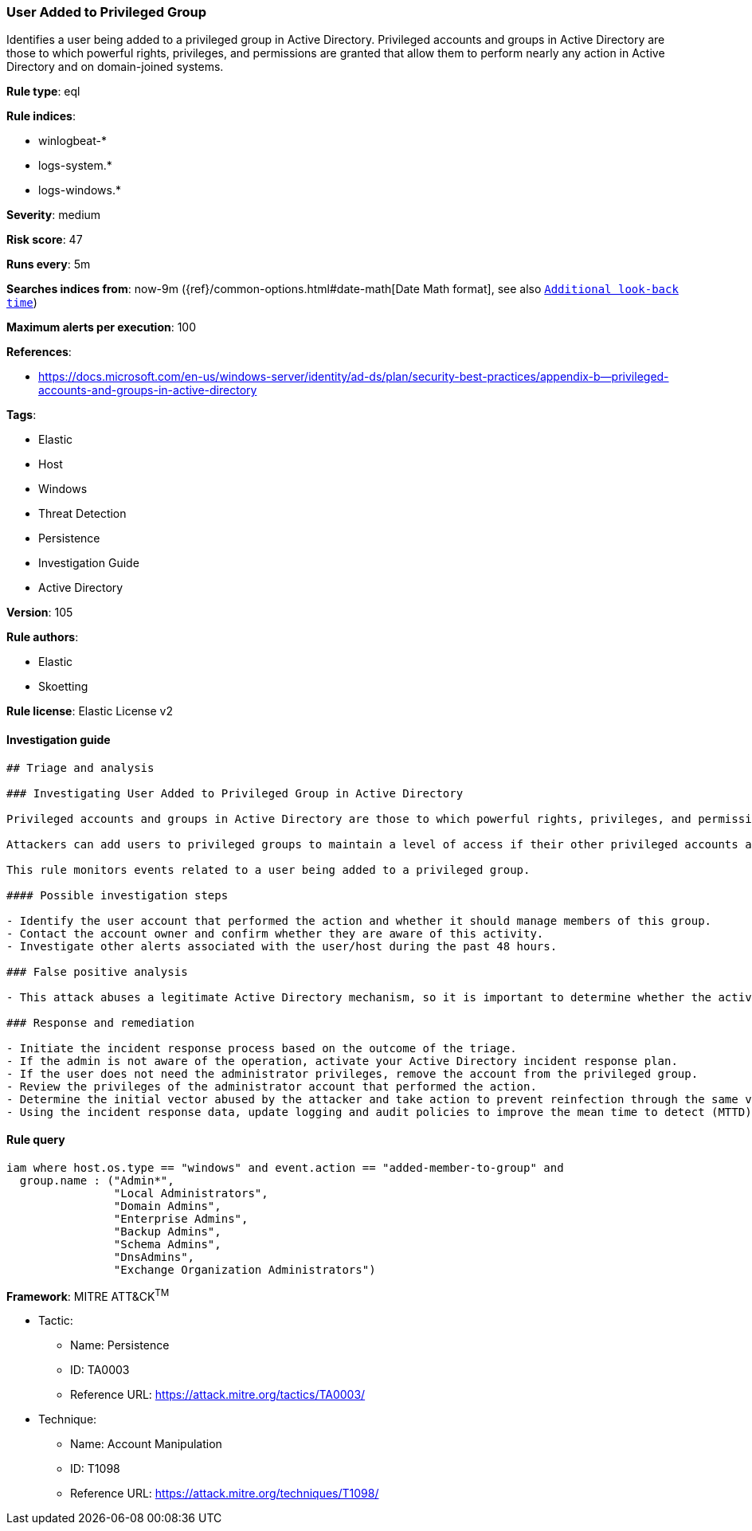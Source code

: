 [[prebuilt-rule-8-7-2-user-added-to-privileged-group]]
=== User Added to Privileged Group

Identifies a user being added to a privileged group in Active Directory. Privileged accounts and groups in Active Directory are those to which powerful rights, privileges, and permissions are granted that allow them to perform nearly any action in Active Directory and on domain-joined systems.

*Rule type*: eql

*Rule indices*: 

* winlogbeat-*
* logs-system.*
* logs-windows.*

*Severity*: medium

*Risk score*: 47

*Runs every*: 5m

*Searches indices from*: now-9m ({ref}/common-options.html#date-math[Date Math format], see also <<rule-schedule, `Additional look-back time`>>)

*Maximum alerts per execution*: 100

*References*: 

* https://docs.microsoft.com/en-us/windows-server/identity/ad-ds/plan/security-best-practices/appendix-b--privileged-accounts-and-groups-in-active-directory

*Tags*: 

* Elastic
* Host
* Windows
* Threat Detection
* Persistence
* Investigation Guide
* Active Directory

*Version*: 105

*Rule authors*: 

* Elastic
* Skoetting

*Rule license*: Elastic License v2


==== Investigation guide


[source, markdown]
----------------------------------
## Triage and analysis

### Investigating User Added to Privileged Group in Active Directory

Privileged accounts and groups in Active Directory are those to which powerful rights, privileges, and permissions are granted that allow them to perform nearly any action in Active Directory and on domain-joined systems.

Attackers can add users to privileged groups to maintain a level of access if their other privileged accounts are uncovered by the security team. This allows them to keep operating after the security team discovers abused accounts.

This rule monitors events related to a user being added to a privileged group.

#### Possible investigation steps

- Identify the user account that performed the action and whether it should manage members of this group.
- Contact the account owner and confirm whether they are aware of this activity.
- Investigate other alerts associated with the user/host during the past 48 hours.

### False positive analysis

- This attack abuses a legitimate Active Directory mechanism, so it is important to determine whether the activity is legitimate, if the administrator is authorized to perform this operation, and if there is a need to grant the account this level of privilege.

### Response and remediation

- Initiate the incident response process based on the outcome of the triage.
- If the admin is not aware of the operation, activate your Active Directory incident response plan.
- If the user does not need the administrator privileges, remove the account from the privileged group.
- Review the privileges of the administrator account that performed the action.
- Determine the initial vector abused by the attacker and take action to prevent reinfection through the same vector.
- Using the incident response data, update logging and audit policies to improve the mean time to detect (MTTD) and the mean time to respond (MTTR).
----------------------------------

==== Rule query


[source, js]
----------------------------------
iam where host.os.type == "windows" and event.action == "added-member-to-group" and
  group.name : ("Admin*",
                "Local Administrators",
                "Domain Admins",
                "Enterprise Admins",
                "Backup Admins",
                "Schema Admins",
                "DnsAdmins",
                "Exchange Organization Administrators")

----------------------------------

*Framework*: MITRE ATT&CK^TM^

* Tactic:
** Name: Persistence
** ID: TA0003
** Reference URL: https://attack.mitre.org/tactics/TA0003/
* Technique:
** Name: Account Manipulation
** ID: T1098
** Reference URL: https://attack.mitre.org/techniques/T1098/
